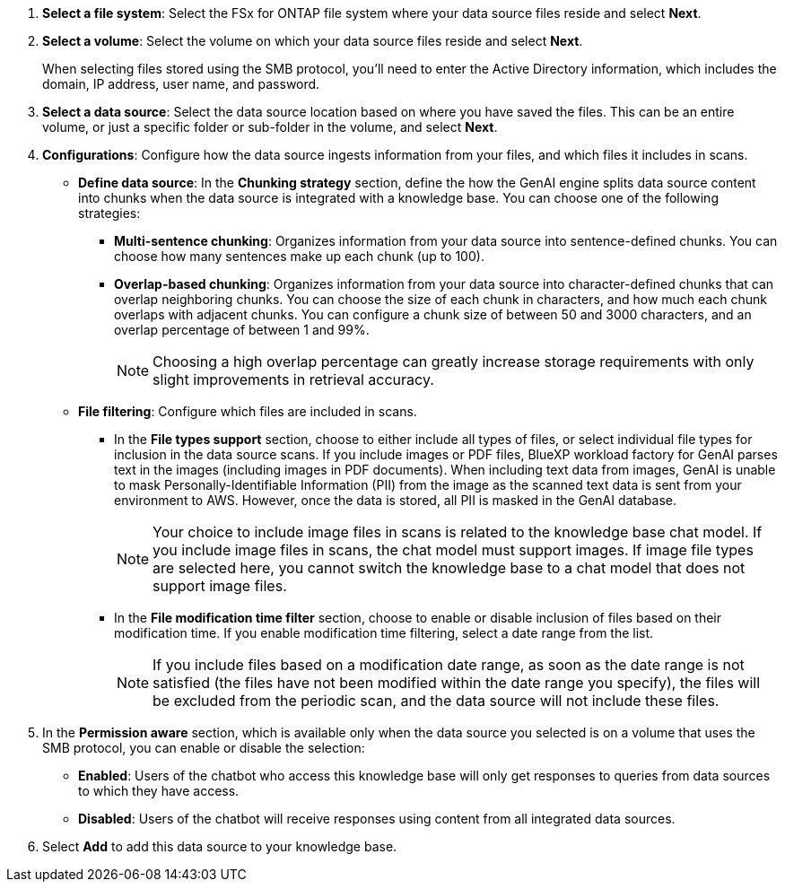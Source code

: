 . *Select a file system*: Select the FSx for ONTAP file system where your data source files reside and select *Next*.

. *Select a volume*: Select the volume on which your data source files reside and select *Next*.
+
When selecting files stored using the SMB protocol, you'll need to enter the Active Directory information, which includes the domain, IP address, user name, and password. 

. *Select a data source*: Select the data source location based on where you have saved the files. This can be an entire volume, or just a specific folder or sub-folder in the volume, and select *Next*.

. *Configurations*: Configure how the data source ingests information from your files, and which files it includes in scans. 
+
* *Define data source*: In the *Chunking strategy* section, define the how the GenAI engine splits data source content into chunks when the data source is integrated with a knowledge base. You can choose one of the following strategies:
+
** *Multi-sentence chunking*: Organizes information from your data source into sentence-defined chunks. You can choose how many sentences make up each chunk (up to 100).
** *Overlap-based chunking*: Organizes information from your data source into character-defined chunks that can overlap neighboring chunks. You can choose the size of each chunk in characters, and how much each chunk overlaps with adjacent chunks. You can configure a chunk size of between 50 and 3000 characters, and an overlap percentage of between 1 and 99%.
+
NOTE: Choosing a high overlap percentage can greatly increase storage requirements with only slight improvements in retrieval accuracy.

* *File filtering*: Configure which files are included in scans.
+
** In the *File types support* section, choose to either include all types of files, or select individual file types for inclusion in the data source scans. If you include images or PDF files, BlueXP workload factory for GenAI parses text in the images (including images in PDF documents). When including text data from images, GenAI is unable to mask Personally-Identifiable Information (PII) from the image as the scanned text data is sent from your environment to AWS. However, once the data is stored, all PII is masked in the GenAI database.
+
NOTE: Your choice to include image files in scans is related to the knowledge base chat model. If you include image files in scans, the chat model must support images. If image file types are selected here, you cannot switch the knowledge base to a chat model that does not support image files. 

** In the *File modification time filter* section, choose to enable or disable inclusion of files based on their modification time. If you enable modification time filtering, select a date range from the list.
+
NOTE: If you include files based on a modification date range, as soon as the date range is not satisfied (the files have not been modified within the date range you specify), the files will be excluded from the periodic scan, and the data source will not include these files.

. In the *Permission aware* section, which is available only when the data source you selected is on a volume that uses the SMB protocol, you can enable or disable the selection:
+
* *Enabled*: Users of the chatbot who access this knowledge base will only get responses to queries from data sources to which they have access.
* *Disabled*: Users of the chatbot will receive responses using content from all integrated data sources.

. Select *Add* to add this data source to your knowledge base.